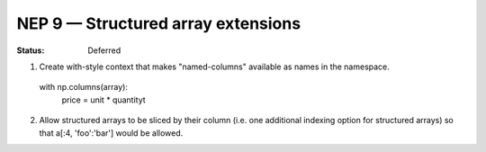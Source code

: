 ===================================
NEP 9 — Structured array extensions
===================================

:Status: Deferred

1.  Create with-style context that makes "named-columns" available as names in the namespace.

   with np.columns(array):
        price = unit * quantityt


2. Allow structured arrays to be sliced by their column  (i.e. one additional indexing option for structured arrays) so that a[:4, 'foo':'bar']  would be allowed.
